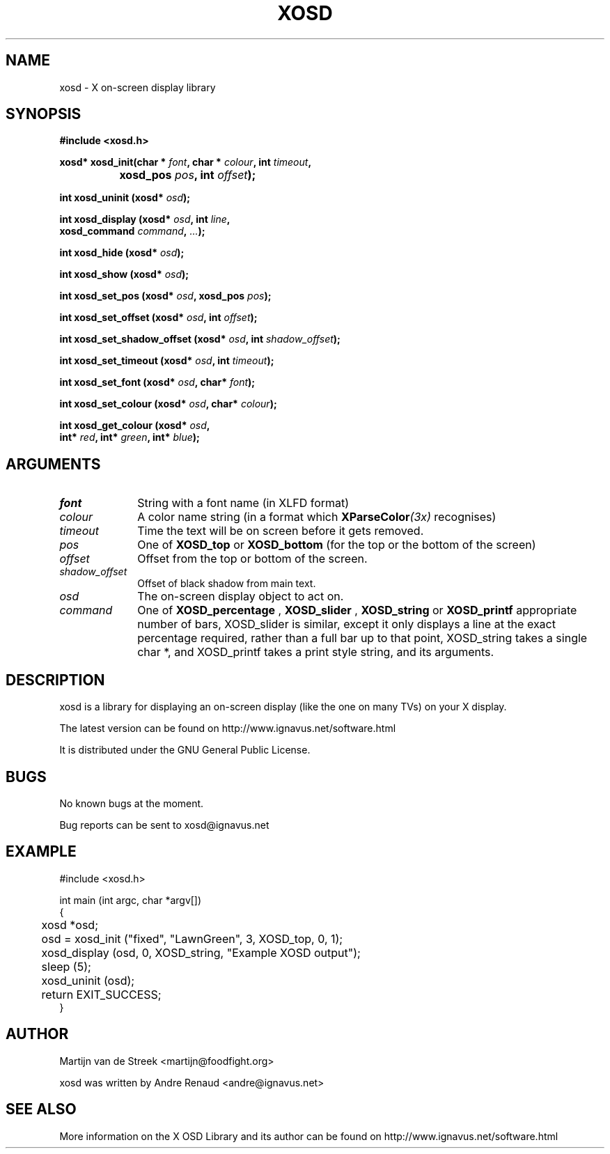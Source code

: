 .\" Emacs, -*- nroff -*- please
.TH XOSD 3xosd "December 2000" "X OSD Library"
.SH NAME
xosd - X on-screen display library
.SH SYNOPSIS
.nf
.B #include <xosd.h>
.sp
.BI "xosd* xosd_init(char * " font ", char * " colour ", int " timeout , 
.BI "		     xosd_pos " pos ", int " offset );
.sp
.BI "int xosd_uninit (xosd* " osd );
.sp
.BI "int xosd_display (xosd* " osd ", int " line ,
.BI "                  xosd_command " command ", " ... );
.sp
.BI "int xosd_hide (xosd* " osd );
.sp
.BI "int xosd_show (xosd* " osd );
.sp
.BI "int xosd_set_pos (xosd* " osd ", xosd_pos " pos );
.sp
.BI "int xosd_set_offset (xosd* " osd ", int " offset );
.sp
.BI "int xosd_set_shadow_offset (xosd* " osd ", int " shadow_offset );
.sp
.BI "int xosd_set_timeout (xosd* " osd ", int " timeout );
.sp
.BI "int xosd_set_font (xosd* " osd ", char* " font );
.sp
.BI "int xosd_set_colour (xosd* " osd ", char* " colour );
.sp
.BI "int xosd_get_colour (xosd* " osd ,
.BI "                     int* " red ", int* " green ", int* " blue );
.fi

.SH ARGUMENTS
.IP \fIfont\fP 1i
String with a font name (in XLFD format)
.IP \fIcolour\fP 1i
A color name string (in a format which
.BI XParseColor (3x)
recognises)
.IP \fItimeout\fP 1i
Time the text will be on screen before it gets removed.
.IP \fIpos\fP 1i
One of
.B XOSD_top
or
.B XOSD_bottom
(for the top or the bottom of the screen)
.IP \fIoffset\fP 1i
Offset from the top or bottom of the screen.
.IP \fIshadow_offset\fP 1i
Offset of black shadow from main text.
.IP \fIosd\fP 1i
The on-screen display object to act on.
.IP \fIcommand\fp 1i
One of 
.B XOSD_percentage
,
.B XOSD_slider
,
.B XOSD_string
or
.B XOSD_printf
. XOSD_percentage take a single int argument (from 0 - 100) and displays the
appropriate number of bars, XOSD_slider is similar, except it only displays
a line at the exact percentage required, rather than a full bar up to that
point, XOSD_string takes a single char *, and XOSD_printf takes a print 
style string, and its arguments.
.SH DESCRIPTION
xosd is a library for displaying an on-screen display (like the one on
many TVs) on your X display.
.sp
The latest version can be found on
http://www.ignavus.net/software.html
.PP
It is distributed under the GNU General Public License.

.SH BUGS
No known bugs at the moment.
.sp
Bug reports can be sent to xosd@ignavus.net

.SH EXAMPLE
.nf
#include <xosd.h>

int main (int argc, char *argv[])
{
	xosd *osd;

	osd = xosd_init ("fixed", "LawnGreen", 3, XOSD_top, 0, 1);

	xosd_display (osd, 0, XOSD_string, "Example XOSD output");

	sleep (5);
	xosd_uninit (osd);

	return EXIT_SUCCESS;
}
.fi

.SH AUTHOR
Martijn van de Streek <martijn@foodfight.org>
.PP
xosd was written by Andre Renaud <andre@ignavus.net>
.SH SEE ALSO
More information on the X OSD Library and its author can be found on
http://www.ignavus.net/software.html
